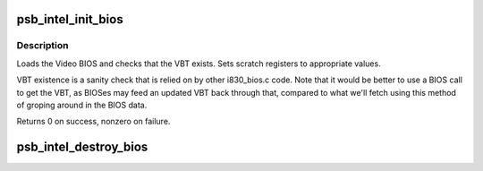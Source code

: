 .. -*- coding: utf-8; mode: rst -*-
.. src-file: drivers/gpu/drm/gma500/intel_bios.c

.. _`psb_intel_init_bios`:

psb_intel_init_bios
===================

.. c:function:: int psb_intel_init_bios(struct drm_device *dev)

    initialize VBIOS settings & find VBT

    :param struct drm_device \*dev:
        DRM device

.. _`psb_intel_init_bios.description`:

Description
-----------

Loads the Video BIOS and checks that the VBT exists.  Sets scratch registers
to appropriate values.

VBT existence is a sanity check that is relied on by other i830_bios.c code.
Note that it would be better to use a BIOS call to get the VBT, as BIOSes may
feed an updated VBT back through that, compared to what we'll fetch using
this method of groping around in the BIOS data.

Returns 0 on success, nonzero on failure.

.. _`psb_intel_destroy_bios`:

psb_intel_destroy_bios
======================

.. c:function:: void psb_intel_destroy_bios(struct drm_device *dev)

    :param struct drm_device \*dev:
        *undescribed*

.. This file was automatic generated / don't edit.

